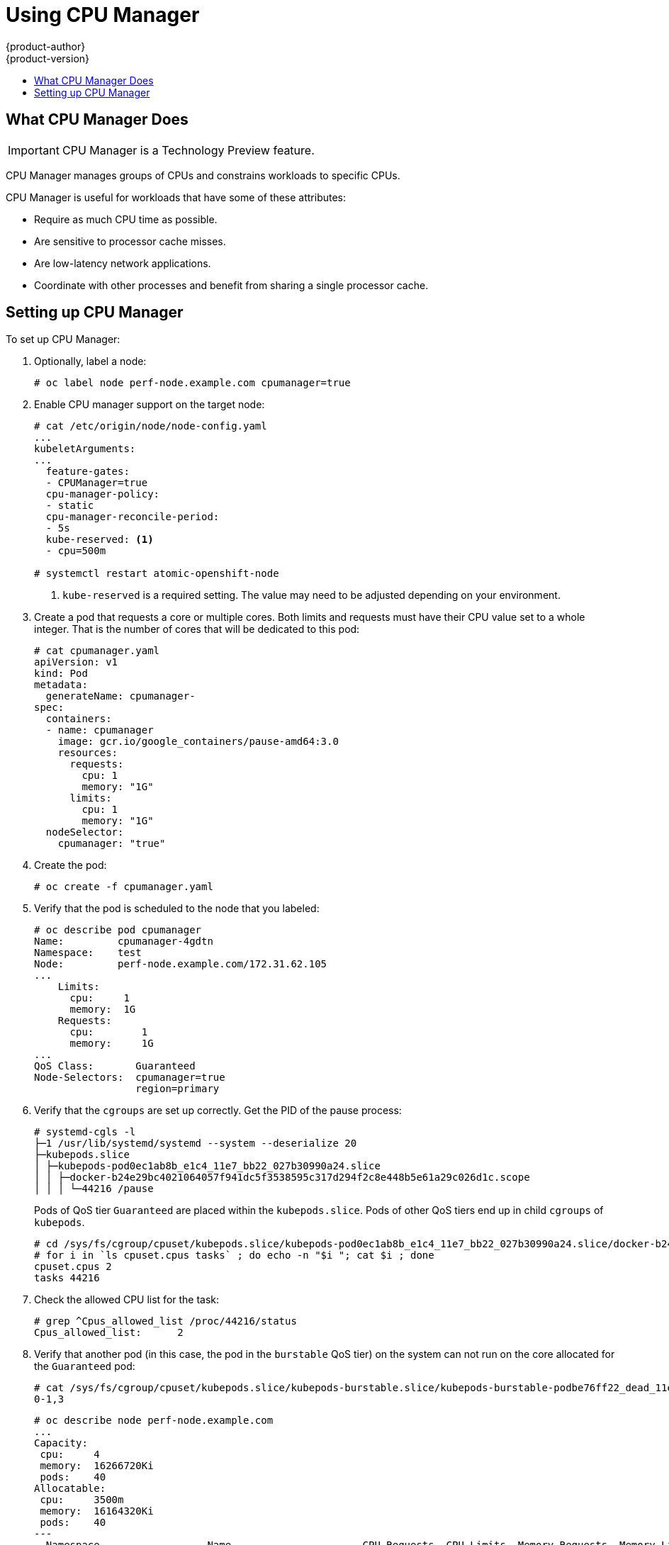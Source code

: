 [[scaling-performance-using-cpu-manager]]
= Using CPU Manager
{product-author}
{product-version}
:data-uri:
:icons:
:experimental:
:toc: macro
:toc-title:
:prewrap!:

toc::[]

[[what-cpu-manager-does]]
== What CPU Manager Does

[IMPORTANT]
====
CPU Manager is a Technology Preview feature.
ifdef::openshift-enterprise[]
Technology Preview features are not supported with Red Hat production service
level agreements (SLAs), might not be functionally complete, and Red Hat does
not recommend to use them for production. These features provide early access to
upcoming product features, enabling customers to test functionality and provide
feedback during the development process.

For more information on Red Hat Technology Preview features support scope, see
https://access.redhat.com/support/offerings/techpreview/.
endif::[]
====

CPU Manager manages groups of CPUs and constrains workloads to specific CPUs.

CPU Manager is useful for workloads that have some of these attributes:

* Require as much CPU time as possible.
* Are sensitive to processor cache misses.
* Are low-latency network applications.
* Coordinate with other processes and benefit from sharing a single processor
cache.

[[setting-up-cpu-manager]]
== Setting up CPU Manager

To set up CPU Manager:

. Optionally, label a node:
+
----
# oc label node perf-node.example.com cpumanager=true
----

. Enable CPU manager support on the target node:
+
----
# cat /etc/origin/node/node-config.yaml
...
kubeletArguments:
...
  feature-gates:
  - CPUManager=true
  cpu-manager-policy:
  - static
  cpu-manager-reconcile-period:
  - 5s
  kube-reserved: <1>
  - cpu=500m

# systemctl restart atomic-openshift-node
----
<1> `kube-reserved` is a required setting. The value may need to be adjusted
depending on your environment.

. Create a pod that requests a core or multiple cores. Both limits and requests
must have their CPU value set to a whole integer. That is the number of cores
that will be dedicated to this pod:
+
----
# cat cpumanager.yaml
apiVersion: v1
kind: Pod
metadata:
  generateName: cpumanager-
spec:
  containers:
  - name: cpumanager
    image: gcr.io/google_containers/pause-amd64:3.0
    resources:
      requests:
        cpu: 1
        memory: "1G"
      limits:
        cpu: 1
        memory: "1G"
  nodeSelector:
    cpumanager: "true"
----

. Create the pod:
+
----
# oc create -f cpumanager.yaml
----

. Verify that the pod is scheduled to the node that you labeled:
+
----
# oc describe pod cpumanager
Name:         cpumanager-4gdtn
Namespace:    test
Node:         perf-node.example.com/172.31.62.105
...
    Limits:
      cpu:     1
      memory:  1G
    Requests:
      cpu:        1
      memory:     1G
...
QoS Class:       Guaranteed
Node-Selectors:  cpumanager=true
                 region=primary
----

. Verify that the `cgroups` are set up correctly. Get the PID of the pause process:
+
----
# systemd-cgls -l
├─1 /usr/lib/systemd/systemd --system --deserialize 20
├─kubepods.slice
│ ├─kubepods-pod0ec1ab8b_e1c4_11e7_bb22_027b30990a24.slice
│ │ ├─docker-b24e29bc4021064057f941dc5f3538595c317d294f2c8e448b5e61a29c026d1c.scope
│ │ │ └─44216 /pause
----
+
Pods of QoS tier `Guaranteed` are placed within the `kubepods.slice`. Pods of other
QoS tiers end up in child `cgroups` of `kubepods`.
+
----
# cd /sys/fs/cgroup/cpuset/kubepods.slice/kubepods-pod0ec1ab8b_e1c4_11e7_bb22_027b30990a24.slice/docker-b24e29bc4021064057f941dc5f3538595c317d294f2c8e448b5e61a29c026d1c.scope
# for i in `ls cpuset.cpus tasks` ; do echo -n "$i "; cat $i ; done
cpuset.cpus 2
tasks 44216
----

. Check the allowed CPU list for the task:
+
----
# grep ^Cpus_allowed_list /proc/44216/status
Cpus_allowed_list:      2
----

. Verify that another pod (in this case, the pod in the `burstable` QoS tier) on
the system can not run on the core allocated for the `Guaranteed` pod:
+
----
# cat /sys/fs/cgroup/cpuset/kubepods.slice/kubepods-burstable.slice/kubepods-burstable-podbe76ff22_dead_11e7_b99e_027b30990a24.slice/docker-da621bea7569704fc39f84385a179923309ab9d832f6360cccbff102e73f9557.scope/cpuset.cpus
0-1,3
----
+
----
# oc describe node perf-node.example.com
...
Capacity:
 cpu:     4
 memory:  16266720Ki
 pods:    40
Allocatable:
 cpu:     3500m
 memory:  16164320Ki
 pods:    40
---
  Namespace                  Name                      CPU Requests  CPU Limits  Memory Requests  Memory Limits
  ---------                  ----                      ------------  ----------  ---------------  -------------
  test                        cpumanager-4gdtn          1 (28%)       1 (28%)     1G (6%)          1G (6%)
  test                        cpumanager-hczts          1 (28%)       1 (28%)     1G (6%)          1G (6%)
  test                        cpumanager-r9wrq          1 (28%)       1 (28%)     1G (6%)          1G (6%)
...
Allocated resources:
  (Total limits may be over 100 percent, i.e., overcommitted.)
  CPU Requests  CPU Limits  Memory Requests  Memory Limits
  ------------  ----------  ---------------  -------------
  3 (85%)       3 (85%)     5437500k (32%)   9250M (55%)
----
+
This VM has four CPU cores. You set `kube-reserved` to 500 millicores, meaning
half of one core is subtracted from the total capacity of the node to arrive at
the `Node Allocatable` amount.
+
You can see that `Allocatable CPU` is 3500 millicores. This means we can run three of
our CPU manager pods since each will take one whole core. A whole core is
equivalent to 1000 millicores.
+
If you try to schedule a fourth pod, the system will accept the pod, but it will
never be scheduled:
+
----
# oc get pods --all-namespaces |grep test
test              cpumanager-4gdtn               1/1       Running            0          8m
test              cpumanager-hczts               1/1       Running            0          8m
test              cpumanager-nb9d5               0/1       Pending            0          8m
test              cpumanager-r9wrq               1/1       Running            0          8m
----
